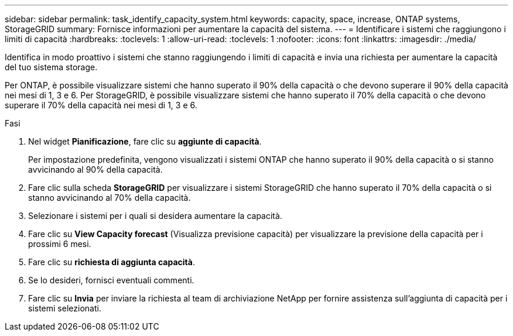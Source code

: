 ---
sidebar: sidebar 
permalink: task_identify_capacity_system.html 
keywords: capacity, space, increase, ONTAP systems, StorageGRID 
summary: Fornisce informazioni per aumentare la capacità del sistema. 
---
= Identificare i sistemi che raggiungono i limiti di capacità
:hardbreaks:
:toclevels: 1
:allow-uri-read: 
:toclevels: 1
:nofooter: 
:icons: font
:linkattrs: 
:imagesdir: ./media/


[role="lead"]
Identifica in modo proattivo i sistemi che stanno raggiungendo i limiti di capacità e invia una richiesta per aumentare la capacità del tuo sistema storage.

Per ONTAP, è possibile visualizzare sistemi che hanno superato il 90% della capacità o che devono superare il 90% della capacità nei mesi di 1, 3 e 6. Per StorageGRID, è possibile visualizzare sistemi che hanno superato il 70% della capacità o che devono superare il 70% della capacità nei mesi di 1, 3 e 6.

.Fasi
. Nel widget *Pianificazione*, fare clic su *aggiunte di capacità*.
+
Per impostazione predefinita, vengono visualizzati i sistemi ONTAP che hanno superato il 90% della capacità o si stanno avvicinando al 90% della capacità.

. Fare clic sulla scheda *StorageGRID* per visualizzare i sistemi StorageGRID che hanno superato il 70% della capacità o si stanno avvicinando al 70% della capacità.
. Selezionare i sistemi per i quali si desidera aumentare la capacità.
. Fare clic su *View Capacity forecast* (Visualizza previsione capacità) per visualizzare la previsione della capacità per i prossimi 6 mesi.
. Fare clic su *richiesta di aggiunta capacità*.
. Se lo desideri, fornisci eventuali commenti.
. Fare clic su *Invia* per inviare la richiesta al team di archiviazione NetApp per fornire assistenza sull'aggiunta di capacità per i sistemi selezionati.

